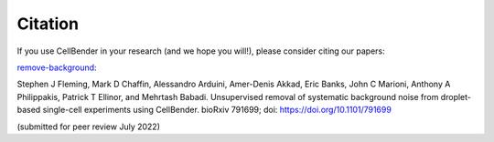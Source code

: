 .. _citation:

Citation
========

If you use CellBender in your research (and we hope you will!), please consider
citing our papers:

`remove-background <https://www.biorxiv.org/content/10.1101/791699v2>`_:

Stephen J Fleming, Mark D Chaffin, Alessandro Arduini, Amer-Denis Akkad, Eric Banks,
John C Marioni, Anthony A Philippakis, Patrick T Ellinor, and Mehrtash Babadi.
Unsupervised removal of systematic background noise from droplet-based single-cell
experiments using CellBender.
bioRxiv 791699; doi: https://doi.org/10.1101/791699

(submitted for peer review July 2022)
